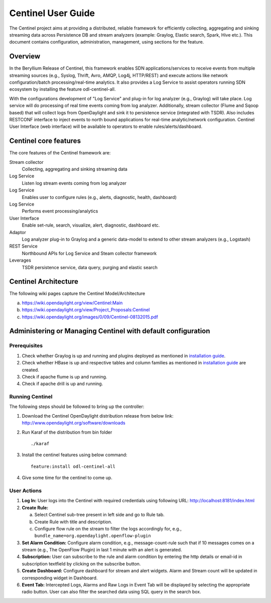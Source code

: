 Centinel User Guide
===================

The Centinel project aims at providing a distributed, reliable framework
for efficiently collecting, aggregating and sinking streaming data
across Persistence DB and stream analyzers (example: Graylog, Elastic
search, Spark, Hive etc.). This document contains configuration,
administration, management, using sections for the feature.

Overview
--------

In the Beryllium Release of Centinel, this framework enables SDN
applications/services to receive events from multiple streaming sources
(e.g., Syslog, Thrift, Avro, AMQP, Log4j, HTTP/REST) and execute actions
like network configuration/batch processing/real-time analytics. It also
provides a Log Service to assist operators running SDN ecosystem by
installing the feature odl-centinel-all.

With the configurations development of "Log Service" and plug-in for log
analyzer (e.g., Graylog) will take place. Log service will do processing
of real time events coming from log analyzer. Additionally, stream
collector (Flume and Sqoop based) that will collect logs from
OpenDaylight and sink it to persistence service (integrated with TSDR).
Also includes RESTCONF interface to inject events to north bound
applications for real-time analytic/network configuration. Centinel User
Interface (web interface) will be available to operators to enable
rules/alerts/dashboard.

Centinel core features
----------------------

The core features of the Centinel framework are:

Stream collector
    Collecting, aggregating and sinking streaming data

Log Service
    Listen log stream events coming from log analyzer

Log Service
    Enables user to configure rules (e.g., alerts, diagnostic, health,
    dashboard)

Log Service
    Performs event processing/analytics

User Interface
    Enable set-rule, search, visualize, alert, diagnostic, dashboard
    etc.

Adaptor
    Log analyzer plug-in to Graylog and a generic data-model to extend
    to other stream analyzers (e.g., Logstash)

REST Service
    Northbound APIs for Log Service and Steam collector framework

Leverages
    TSDR persistence service, data query, purging and elastic search

Centinel Architecture
---------------------

The following wiki pages capture the Centinel Model/Architecture

a. https://wiki.opendaylight.org/view/Centinel:Main

b. https://wiki.opendaylight.org/view/Project_Proposals:Centinel

c. https://wiki.opendaylight.org/images/0/09/Centinel-08132015.pdf

Administering or Managing Centinel with default configuration
-------------------------------------------------------------

Prerequisites
~~~~~~~~~~~~~

1. Check whether Graylog is up and running and plugins deployed as
   mentioned in `installation
   guide <http://opendaylight.readthedocs.io/en/stable-beryllium/getting-started-guide/index.html>`__.

2. Check whether HBase is up and respective tables and column families
   as mentioned in `installation
   guide <http://opendaylight.readthedocs.io/en/stable-beryllium/getting-started-guide/index.html>`__
   are created.

3. Check if apache flume is up and running.

4. Check if apache drill is up and running.

Running Centinel
~~~~~~~~~~~~~~~~

The following steps should be followed to bring up the controller:

1. Download the Centinel OpenDaylight distribution release from below
   link: http://www.opendaylight.org/software/downloads

2. Run Karaf of the distribution from bin folder

   ::

       ./karaf

3. Install the centinel features using below command:

   ::

       feature:install odl-centinel-all

4. Give some time for the centinel to come up.

User Actions
~~~~~~~~~~~~

1. **Log In:** User logs into the Centinel with required credentials
   using following URL: http://localhost:8181/index.html

2. **Create Rule:**

   a. Select Centinel sub-tree present in left side and go to Rule tab.

   b. Create Rule with title and description.

   c. Configure flow rule on the stream to filter the logs accordingly
      for, e.g., ``bundle_name=org.opendaylight.openflow-plugin``

3. **Set Alarm Condition:** Configure alarm condition, e.g.,
   message-count-rule such that if 10 messages comes on a stream (e.g.,
   The OpenFlow Plugin) in last 1 minute with an alert is generated.

4. **Subscription:** User can subscribe to the rule and alarm condition
   by entering the http details or email-id in subscription textfield by
   clicking on the subscribe button.

5. **Create Dashboard:** Configure dashboard for stream and alert
   widgets. Alarm and Stream count will be updated in corresponding
   widget in Dashboard.

6. **Event Tab:** Intercepted Logs, Alarms and Raw Logs in Event Tab
   will be displayed by selecting the appropriate radio button. User can
   also filter the searched data using SQL query in the search box.


